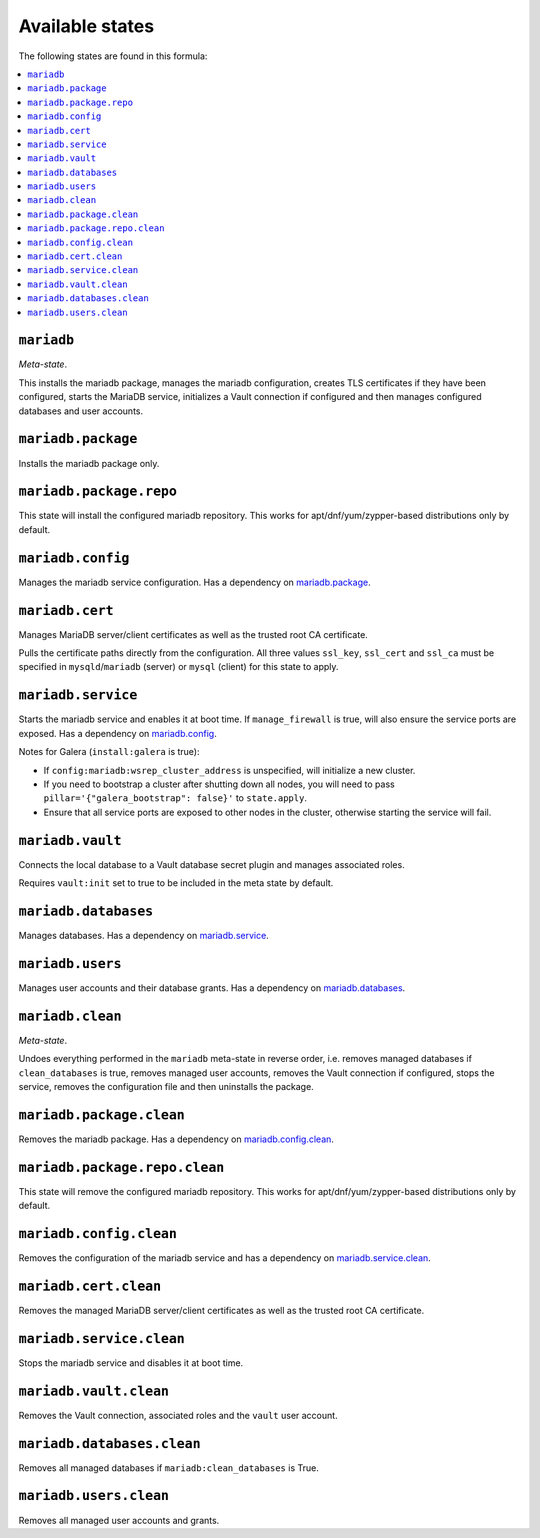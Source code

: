 Available states
----------------

The following states are found in this formula:

.. contents::
   :local:


``mariadb``
^^^^^^^^^^^
*Meta-state*.

This installs the mariadb package,
manages the mariadb configuration,
creates TLS certificates if they have been configured,
starts the MariaDB service,
initializes a Vault connection if configured
and then manages configured databases and user accounts.


``mariadb.package``
^^^^^^^^^^^^^^^^^^^
Installs the mariadb package only.


``mariadb.package.repo``
^^^^^^^^^^^^^^^^^^^^^^^^
This state will install the configured mariadb repository.
This works for apt/dnf/yum/zypper-based distributions only by default.


``mariadb.config``
^^^^^^^^^^^^^^^^^^
Manages the mariadb service configuration.
Has a dependency on `mariadb.package`_.


``mariadb.cert``
^^^^^^^^^^^^^^^^
Manages MariaDB server/client certificates as well as the trusted
root CA certificate.

Pulls the certificate paths directly from the configuration.
All three values ``ssl_key``, ``ssl_cert`` and ``ssl_ca`` must be specified
in ``mysqld``/``mariadb`` (server) or ``mysql`` (client) for this
state to apply.


``mariadb.service``
^^^^^^^^^^^^^^^^^^^
Starts the mariadb service and enables it at boot time.
If ``manage_firewall`` is true, will also ensure the service
ports are exposed.
Has a dependency on `mariadb.config`_.

Notes for Galera (``install:galera`` is true):

* If ``config:mariadb:wsrep_cluster_address`` is unspecified, will initialize a new cluster.
* If you need to bootstrap a cluster after shutting down all nodes,
  you will need to pass ``pillar='{"galera_bootstrap": false}'`` to ``state.apply``.
* Ensure that all service ports are exposed to other nodes in the cluster, otherwise
  starting the service will fail.


``mariadb.vault``
^^^^^^^^^^^^^^^^^
Connects the local database to a Vault database secret plugin
and manages associated roles.

Requires ``vault:init`` set to true to be included in the
meta state by default.


``mariadb.databases``
^^^^^^^^^^^^^^^^^^^^^
Manages databases.
Has a dependency on `mariadb.service`_.


``mariadb.users``
^^^^^^^^^^^^^^^^^
Manages user accounts and their database grants.
Has a dependency on `mariadb.databases`_.


``mariadb.clean``
^^^^^^^^^^^^^^^^^
*Meta-state*.

Undoes everything performed in the ``mariadb`` meta-state
in reverse order, i.e.
removes managed databases if ``clean_databases`` is true,
removes managed user accounts,
removes the Vault connection if configured,
stops the service,
removes the configuration file and then
uninstalls the package.


``mariadb.package.clean``
^^^^^^^^^^^^^^^^^^^^^^^^^
Removes the mariadb package.
Has a dependency on `mariadb.config.clean`_.


``mariadb.package.repo.clean``
^^^^^^^^^^^^^^^^^^^^^^^^^^^^^^
This state will remove the configured mariadb repository.
This works for apt/dnf/yum/zypper-based distributions only by default.


``mariadb.config.clean``
^^^^^^^^^^^^^^^^^^^^^^^^
Removes the configuration of the mariadb service and has a
dependency on `mariadb.service.clean`_.


``mariadb.cert.clean``
^^^^^^^^^^^^^^^^^^^^^^
Removes the managed MariaDB server/client certificates as well as the trusted
root CA certificate.


``mariadb.service.clean``
^^^^^^^^^^^^^^^^^^^^^^^^^
Stops the mariadb service and disables it at boot time.


``mariadb.vault.clean``
^^^^^^^^^^^^^^^^^^^^^^^
Removes the Vault connection, associated roles and the ``vault`` user account.


``mariadb.databases.clean``
^^^^^^^^^^^^^^^^^^^^^^^^^^^
Removes all managed databases if ``mariadb:clean_databases`` is True.


``mariadb.users.clean``
^^^^^^^^^^^^^^^^^^^^^^^
Removes all managed user accounts and grants.


